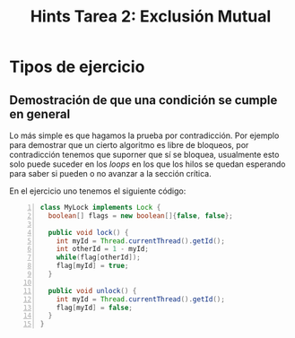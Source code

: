 
#+title: Hints Tarea 2: Exclusión Mutual

#+STARTUP: inlineimages

* Tipos de ejercicio
** Demostración de que una condición se cumple en general
Lo más simple es que hagamos la prueba por contradicción.
Por ejemplo para demostrar que un cierto algoritmo es libre de bloqueos, por contradicción tenemos que suporner que sí se bloquea, usualmente esto solo puede suceder en los /loops/ en los que los hilos se quedan esperando para saber si pueden o no avanzar a la sección crítica.

En el ejercicio uno tenemos el siguiente código:

#+begin_src java -n 1
class MyLock implements Lock {
  boolean[] flags = new boolean[]{false, false};
  
  public void lock() {
    int myId = Thread.currentThread().getId();
    int otherId = 1 - myId;
    while(flag[otherId]);
    flag[myId] = true;
  }

  public void unlock() {
    int myId = Thread.currentThread().getId();
    flag[myId] = false;
  }
}
#+end_src


